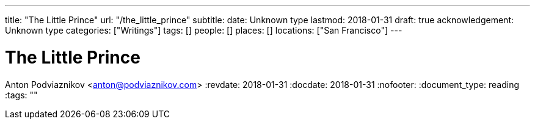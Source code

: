 ---
title: "The Little Prince"
url: "/the_little_prince"
subtitle: 
date: Unknown type
lastmod: 2018-01-31
draft: true
acknowledgement: Unknown type
categories: ["Writings"]
tags: []
people: []
places: []
locations: ["San Francisco"]
---

= The Little Prince
Anton Podviaznikov <anton@podviaznikov.com>
:revdate: 2018-01-31
:docdate: 2018-01-31
:nofooter:
:document_type: reading
:tags: ""


